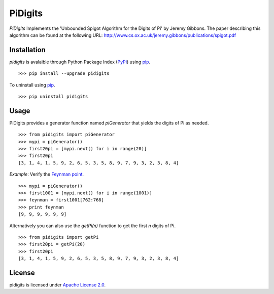 PiDigits
********

*PiDigits* Implements the 'Unbounded Spigot Algorithm for the Digits of Pi' by
Jeremy Gibbons. The paper describing this algorithm can be found at the
following URL: `http://www.cs.ox.ac.uk/jeremy.gibbons/publications/spigot.pdf
<http://www.cs.ox.ac.uk/jeremy.gibbons/publications/spigot.pdf>`_

Installation
------------
*pidigits* is avalaible through Python Package Index (`PyPI 
<https://pypi.python.org/pypi>`_) using `pip 
<http://www.pip-installer.org/en/latest/index.html>`_. ::

   >>> pip install --upgrade pidigits

To uninstall using `pip
<http://www.pip-installer.org/en/latest/index.html>`_. ::

   >>> pip uninstall pidigits

Usage
-----
PiDigits provides a generator function named *piGenerator* that yields the 
digits of Pi as needed. ::

    >>> from pidigits import piGenerator
    >>> mypi = piGenerator()
    >>> first20pi = [mypi.next() for i in range(20)]
    >>> first20pi
    [3, 1, 4, 1, 5, 9, 2, 6, 5, 3, 5, 8, 9, 7, 9, 3, 2, 3, 8, 4]

*Example*: Verify the `Feynman point 
<http://en.wikipedia.org/wiki/Feynman_point>`_. ::

    >>> mypi = piGenerator()
    >>> first1001 = [mypi.next() for i in range(1001)]
    >>> feynman = first1001[762:768]
    >>> print feynman
    [9, 9, 9, 9, 9, 9]

Alternatively you can also use the *getPi(n)* function to get the first *n*
digits of Pi. ::

    >>> from pidigits import getPi
    >>> first20pi = getPi(20)
    >>> first20pi
    [3, 1, 4, 1, 5, 9, 2, 6, 5, 3, 5, 8, 9, 7, 9, 3, 2, 3, 8, 4]

License
-------
pidigits is licensed under `Apache License 2.0 
<https://www.apache.org/licenses/LICENSE-2.0.html>`_.
